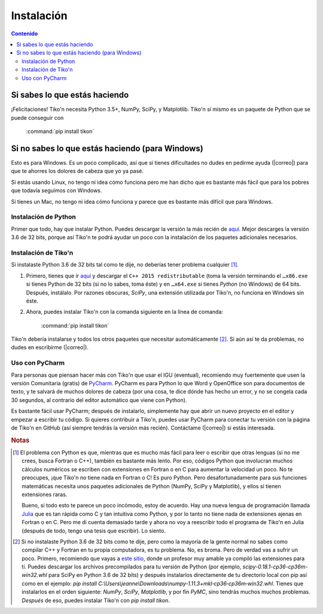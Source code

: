 Instalación
===========

.. contents:: Contenido
   :depth: 3

Si sabes lo que estás haciendo
------------------------------
¡Felicitaciones! Tiko'n necesita Python 3.5+, NumPy, SciPy, y Matplotlib. Tiko'n sí mismo es un paquete de Python que se
puede conseguir con

   :command:`pip install tikon`

Si no sabes lo que estás haciendo (para Windows)
------------------------------------------------
Esto es para Windows. Es un poco complicado, así que si tienes dificultades no dudes en pedirme ayuda
(|correo|) para que te ahorres los dolores de cabeza que yo ya pasé.

Si estás usando Linux, no tengo ni idea cómo funciona pero me han dicho que es bastante más fácil que para los pobres
que todavía seguimos con Windows.

Si tienes un Mac, no tengo ni idea cómo funciona y parece que es bastante más difícil que para Windows.

Instalación de Python
^^^^^^^^^^^^^^^^^^^^^
Primer que todo, hay que instalar Python. Puedes descargar la versión la más recién de `aquí <(https://www.python.org/downloads)>`_.
Mejor descarges la versión 3.6 de 32 bits, porque así Tiko'n te podrá ayudar un poco con la instalación de los paquetes
adicionales necesarios.

Instalación de Tiko'n
^^^^^^^^^^^^^^^^^^^^^
Si instalaste Python 3.6 de 32 bits tal como te dije, no deberías tener problema cualquier [#f1]_.

1. Primero, tienes que ir `aquí <https://www.microsoft.com/es-ES/download/details.aspx?id=53840>`_ y
   descargar el ``C++ 2015 redistributable`` (toma la versión terminando el ``…x86.exe`` si tienes Python de 32 bits
   (si no lo sabes, toma éste) y en ``…x64.exe`` si tienes *Python* (no Windows) de 64 bits. Después, instálalo. Por
   razones obscuras, `SciPy`, una extensión utilizada por Tiko'n, no funciona en Windows sin éste.
2. Ahora, puedes instalar Tiko'n con la comanda siguiente en la línea de comanda:

      :command:`pip install tikon`

Tiko'n debería instalarse y todos los otros paquetes que necesitar automáticamente [#f2]_. Si aún así te da problemas,
no dudes en escribirme (|correo|).

Uso con PyCharm
^^^^^^^^^^^^^^^
Para personas que piensan hacer más con Tiko'n que usar el IGU (eventual), recomiendo muy fuertemente que usen la versión
Comunitaria (gratis) de `PyCharm <https://www.jetbrains.com/pycharm)>`_. PyCharm es para Python lo que Word y OpenOffice
son para documentos de texto, y te salvará de muchos dolores de cabeza (por una cosa, te dice dónde has hecho un error,
y no se congela cada 30 segundos, al contrario del editor automático que viene con Python).

Es bastante fácil usar PyCharm; después de instalarlo, simplemente hay que abrir un nuevo proyecto en el editor y
empezar a escribir tu código. Si quieres contribuir a Tiko'n, puedes usar PyCharm para conectar tu versión con la página
de Tiko'n en GitHub (así siempre tendrás la versión más recién). Contáctame (|correo|) si estás interesada.

.. rubric:: Notas

.. [#f1] El problema con Python es que, mientras que es mucho más fácil para leer o escribir que otras lenguas (si no me crees,
       busca Fortran o C++), también es bastante más lento. Por eso, códigos Python que involucran muchos cálculos numéricos
       se escriben con extensiones en Fortran o en C para aumentar la velocidad un poco. No te preocupes, ¡que Tiko'n no tiene
       nada en Fortran o C! Es puro Python. Pero desafortunadamente para sus funciones matemáticas necesita unos paquetes adicionales
       de Python (NumPy, SciPy y Matplotlib), y ellos sí tienen extensiones raras.

       Bueno, si todo esto te parece un poco incómodo, estoy de acuerdo. Hay una nueva lengua de programación llamada
       `Julia <http://julialang.org/>`_ que es tan rápida como C y tan intuitiva como Python, y por lo tanto no tiene nada de
       extensiones ajenas en Fortran o en C. Pero me di cuenta demasiado tarde y ahora no voy a reescribir todo el programa de
       Tiko'n en Julia (después de todo, tengo una tesis que escribir). Lo siento.
.. [#f2] Si no instalaste Python 3.6 de 32 bits como te dije, pero como la mayoría de la gente normal no sabes como compilar
       C++ y Fortran en tu propia computadora, es tu problema. No, es broma. Pero de verdad vas a sufrir un poco. Primero,
       recomiendo que vayas a `este sitio <http://www.lfd.uci.edu/~gohlke/pythonlibs>`_, donde un profesor muy amable ya
       compiló las extensiones para ti. Puedes descargar los archivos precompilados para tu versión de Python
       (por ejemplo, `scipy-0.18.1-cp36-cp36m-win32.whl` para SciPy en Python 3.6 de 32 bits) y después instalarlos
       directamente de tu directorio local con pip así como en el ejemplo:
       `pip install C:\\Users\\jeanne\\Downloads\\numpy‑1.11.3+mkl‑cp36‑cp36m‑win32.whl`.
       Tienes que instalarlos en el orden siguiente: `NumPy`, `SciPy`, `Matplotlib`, y por fin `PyMC`, sino tendrás
       muchos muchos problemas. *Después* de eso, puedes instalar Tiko'n con `pip install tikon`.